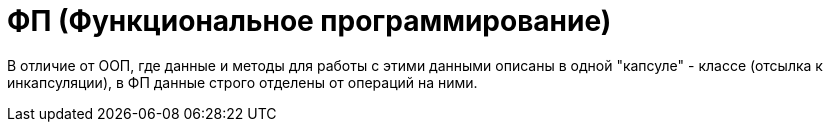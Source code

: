 = ФП (Функциональное программирование)

В отличие от ООП, где данные и методы для работы с этими данными описаны в одной "капсуле" - классе (отсылка к инкапсуляции), в ФП данные строго отделены от операций на ними.